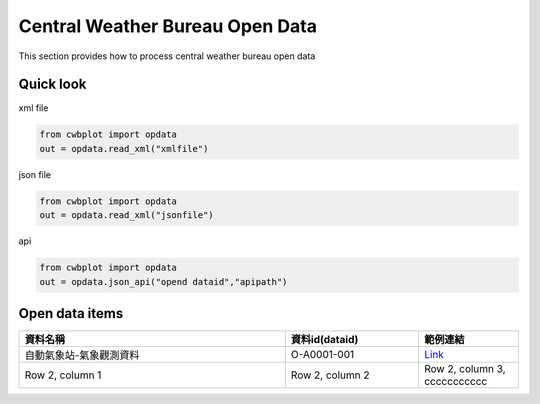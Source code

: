 Central Weather Bureau \ Open Data
=============

This section provides how to process central weather bureau open data


Quick look
-------------

xml file

.. code-block:: python

   from cwbplot import opdata
   out = opdata.read_xml("xmlfile")



json file

.. code-block:: python
   
   from cwbplot import opdata
   out = opdata.read_xml("jsonfile")



api

.. code-block:: python

   from cwbplot import opdata
   out = opdata.json_api("opend dataid","apipath")



Open data items
--------------------

.. list-table:: 
   :widths:  32 16 12
   :header-rows: 1

   * - 資料名稱
     - 資料id(dataid)
     - 範例連結
   * - 自動氣象站-氣象觀測資料
     - O-A0001-001 
     - `Link <https://cwbplot.readthedocs.io/en/dev/example/O-A0001-001.html>`_
   * - Row 2, column 1
     - Row 2, column 2
     - Row 2, column 3, ccccccccccc
